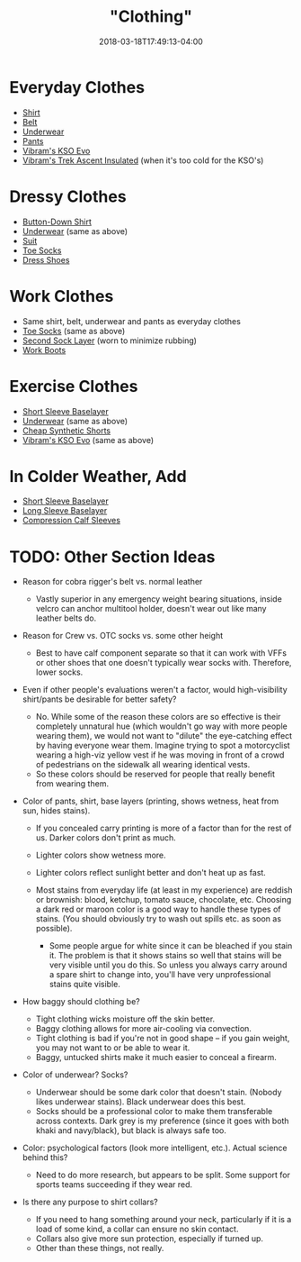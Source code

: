 #+HUGO_BASE_DIR: ../../
#+HUGO_SECTION: pages

#+TITLE: "Clothing"
#+DATE: 2018-03-18T17:49:13-04:00
#+HUGO_CATEGORIES: "Gear"
#+HUGO_TAGS: "essential gear" "gear cluster" "clothing"
#+HUGO_CUSTOM_FRONT_MATTER: :inprogress true

* Everyday Clothes

- [[https://www.railriders.com/men-versatac-light-shirt-p-1021.html?cPath=104_111][Shirt]]
- [[https://www.originalsoegear.com/collections/belts/products/cobra-riggers-belt-size-26-to-40-with-velcro-lining][Belt]]
- [[https://www.yathletics.com/products/silverair-merino-wool-boxer-brief][Underwear]]
- [[https://www.railriders.com/men-versatac-ultra-light-pants-p-994.html?cPath=104_110][Pants]]
- [[https://www.amazon.com/Vibram-Mens-KSO-Cross-Training/dp/B0108T2TT2][Vibram's KSO Evo]]
- [[http://us.vibram.com/shop/fivefingers/men/outdoor/trek-ascent-insulated/M53.html][Vibram's Trek Ascent Insulated]] (when it's too cold for the KSO's)

* Dressy Clothes

- [[https://woolandprince.com/collections/dress-shirts/products/dress-shirt-blue-stripe][Button-Down Shirt]]
- [[https://www.yathletics.com/products/silverair-merino-wool-boxer-brief][Underwear]] (same as above)
- [[https://www.outerboro.cc/collections/bundle-packs/products/motile-breeze-suit][Suit]]
- [[https://www.injinji.com/liner-crew-nuwool.html/][Toe Socks]]
- [[https://www.lemsshoes.com/shop/mens-nine2five-black.html][Dress Shoes]]

* Work Clothes

- Same shirt, belt, underwear and pants as everyday clothes
- [[https://www.injinji.com/liner-crew-nuwool.html/][Toe Socks]] (same as above)
- [[https://darntough.com/collections/mens-bike/products/breakaway-micro-crew-ultra-light][Second Sock Layer]] (worn to minimize rubbing)
- [[https://www.amazon.com/gp/product/B00AMLEPI0/][Work Boots]]

* Exercise Clothes

- [[http://www.qorkit.com/qor-16-5-lightweight-tee-dfd6bc.html][Short Sleeve Baselayer]]
- [[https://www.yathletics.com/products/silverair-merino-wool-boxer-brief][Underwear]] (same as above)
- [[https://www.amazon.com/Champion-Short-Pockets-Black-LARGE/dp/B000J9YQOS/][Cheap Synthetic Shorts]]
- [[https://www.amazon.com/Vibram-Mens-KSO-Cross-Training/dp/B0108T2TT2][Vibram's KSO Evo]] (same as above)

* In Colder Weather, Add

- [[http://www.qorkit.com/qor-16-5-lightweight-tee-dfd6bc.html][Short Sleeve Baselayer]]
- [[http://www.qorkit.com/qor-17-5-merino-crew-ls-c51b06.html][Long Sleeve Baselayer]]
- [[https://www.amazon.com/gp/product/B008LW6SW8/][Compression Calf Sleeves]]

* TODO: Other Section Ideas

- Reason for cobra rigger's belt vs. normal leather

  - Vastly superior in any emergency weight bearing situations, inside velcro can anchor multitool holder, doesn't wear out like many leather belts do.

- Reason for Crew vs. OTC socks vs. some other height

  - Best to have calf component separate so that it can work with VFFs or other shoes that one doesn't typically wear socks with. Therefore, lower socks.

- Even if other people's evaluations weren't a factor, would high-visibility shirt/pants be desirable for better safety?

  - No. While some of the reason these colors are so effective is their completely unnatural hue (which wouldn't go way with more people wearing them), we would not want to "dilute" the eye-catching effect by having everyone wear them. Imagine trying to spot a motorcyclist wearing a high-viz yellow vest if he was moving in front of a crowd of pedestrians on the sidewalk all wearing identical vests.
  - So these colors should be reserved for people that really benefit from wearing them.

- Color of pants, shirt, base layers (printing, shows wetness, heat from sun, hides stains).

  - If you concealed carry printing is more of a factor than for the rest of us. Darker colors don't print as much.
  - Lighter colors show wetness more.
  - Lighter colors reflect sunlight better and don't heat up as fast.
  - Most stains from everyday life (at least in my experience) are reddish or brownish: blood, ketchup, tomato sauce, chocolate, etc. Choosing a dark red or maroon color is a good way to handle these types of stains. (You should obviously try to wash out spills etc. as soon as possible).

    - Some people argue for white since it can be bleached if you stain it. The problem is that it shows stains so well that stains will be very visible until you do this. So unless you always carry around a spare shirt to change into, you'll have very unprofessional stains quite visible.

- How baggy should clothing be?

  - Tight clothing wicks moisture off the skin better.
  - Baggy clothing allows for more air-cooling via convection.
  - Tight clothing is bad if you're not in good shape -- if you gain weight, you may not want to or be able to wear it.
  - Baggy, untucked shirts make it much easier to conceal a firearm.

- Color of underwear? Socks?

  - Underwear should be some dark color that doesn't stain. (Nobody likes underwear stains). Black underwear does this best.
  - Socks should be a professional color to make them transferable across contexts. Dark grey is my preference (since it goes with both khaki and navy/black), but black is always safe too.

- Color: psychological factors (look more intelligent, etc.). Actual science behind this?

  - Need to do more research, but appears to be split. Some support for sports teams succeeding if they wear red.

- Is there any purpose to shirt collars?

  - If you need to hang something around your neck, particularly if it is a load of some kind, a collar can ensure no skin contact.
  - Collars also give more sun protection, especially if turned up.
  - Other than these things, not really.


